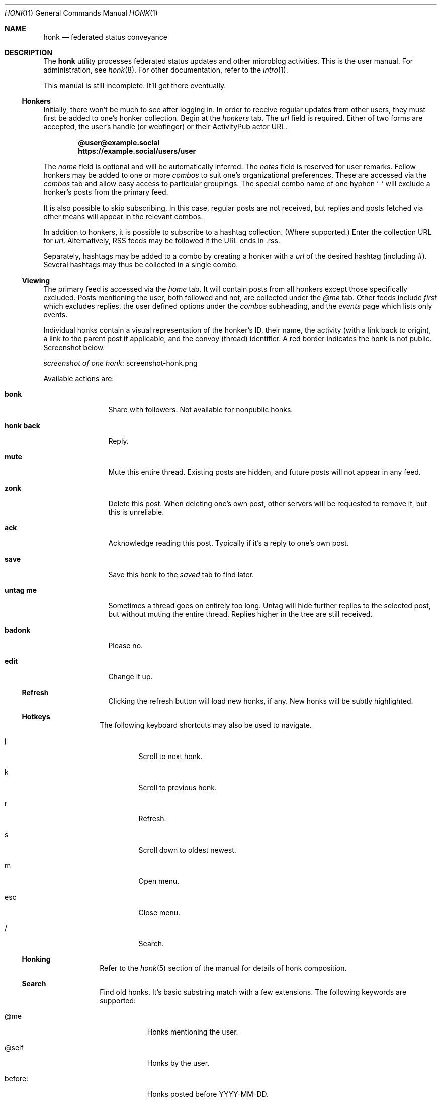 .\"
.\" Copyright (c) 2019 Ted Unangst
.\"
.\" Permission to use, copy, modify, and distribute this software for any
.\" purpose with or without fee is hereby granted, provided that the above
.\" copyright notice and this permission notice appear in all copies.
.\"
.\" THE SOFTWARE IS PROVIDED "AS IS" AND THE AUTHOR DISCLAIMS ALL WARRANTIES
.\" WITH REGARD TO THIS SOFTWARE INCLUDING ALL IMPLIED WARRANTIES OF
.\" MERCHANTABILITY AND FITNESS. IN NO EVENT SHALL THE AUTHOR BE LIABLE FOR
.\" ANY SPECIAL, DIRECT, INDIRECT, OR CONSEQUENTIAL DAMAGES OR ANY DAMAGES
.\" WHATSOEVER RESULTING FROM LOSS OF USE, DATA OR PROFITS, WHETHER IN AN
.\" ACTION OF CONTRACT, NEGLIGENCE OR OTHER TORTIOUS ACTION, ARISING OUT OF
.\" OR IN CONNECTION WITH THE USE OR PERFORMANCE OF THIS SOFTWARE.
.\"
.Dd $Mdocdate$
.Dt HONK 1
.Os
.Sh NAME
.Nm honk
.Nd federated status conveyance
.Sh DESCRIPTION
The
.Nm
utility processes federated status updates and other microblog activities.
This is the user manual.
For administration, see
.Xr honk 8 .
For other documentation, refer to the
.Xr intro 1 .
.Pp
This manual is still incomplete.
It'll get there eventually.
.Ss Honkers
Initially, there won't be much to see after logging in.
In order to receive regular updates from other users, they must first
be added to one's honker collection.
Begin at the
.Pa honkers
tab.
The
.Ar url
field is required.
Either of two forms are accepted, the user's handle (or webfinger) or their
ActivityPub actor URL.
.Pp
.Dl @user@example.social
.Dl https://example.social/users/user
.Pp
The
.Ar name
field is optional and will be automatically inferred.
The
.Ar notes
field is reserved for user remarks.
Fellow honkers may be added to one or more
.Ar combos
to suit one's organizational preferences.
These are accessed via the
.Pa combos
tab and allow easy access to particular groupings.
The special combo name of one hyphen
.Sq -
will exclude a honker's posts from the primary feed.
.Pp
It is also possible to skip subscribing.
In this case, regular posts are not received, but replies and posts fetched
via other means will appear in the relevant combos.
.Pp
In addition to honkers, it is possible to subscribe to a hashtag collection.
(Where supported.)
Enter the collection URL for
.Ar url .
Alternatively, RSS feeds may be followed if the URL ends in .rss.
.Pp
Separately, hashtags may be added to a combo by creating a honker with a
.Ar url
of the desired hashtag (including #).
Several hashtags may thus be collected in a single combo.
.Ss Viewing
The primary feed is accessed via the
.Pa home
tab.
It will contain posts from all honkers except those specifically excluded.
Posts mentioning the user, both followed and not, are collected under the
.Pa @me
tab.
Other feeds include
.Pa first
which excludes replies, the user defined options under the
.Pa combos
subheading, and the
.Pa events
page which lists only events.
.Pp
Individual honks contain a visual representation of the honker's ID,
their name, the activity (with a link back to origin), a link to the
parent post if applicable, and the convoy (thread) identifier.
A red border indicates the honk is not public.
Screenshot below.
.Pp
.Lk screenshot-honk.png screenshot of one honk
.Pp
Available actions are:
.Bl -tag -width tenletters
.It Ic bonk
Share with followers.
Not available for nonpublic honks.
.It Ic honk back
Reply.
.It Ic mute
Mute this entire thread.
Existing posts are hidden, and future posts will not appear in any feed.
.It Ic zonk
Delete this post.
When deleting one's own post, other servers will be requested to remove it,
but this is unreliable.
.It Ic ack
Acknowledge reading this post.
Typically if it's a reply to one's own post.
.It Ic save
Save this honk to the
.Pa saved
tab to find later.
.It Ic untag me
Sometimes a thread goes on entirely too long.
Untag will hide further replies to the selected post, but without muting the
entire thread.
Replies higher in the tree are still received.
.It Ic badonk
Please no.
.It Ic edit
Change it up.
.Ss Refresh
Clicking the refresh button will load new honks, if any.
New honks will be subtly highlighted.
.El
.Ss Hotkeys
The following keyboard shortcuts may also be used to navigate.
.Bl -tag -width short
.It j
Scroll to next honk.
.It k
Scroll to previous honk.
.It r
Refresh.
.It s
Scroll down to oldest newest.
.It m
Open menu.
.It esc
Close menu.
.It /
Search.
.El
.Ss Honking
Refer to the
.Xr honk 5
section of the manual for details of honk composition.
.Ss Search
Find old honks.
It's basic substring match with a few extensions.
The following keywords are supported:
.Bl -tag -width honker:
.It @me
Honks mentioning the user.
.It @self
Honks by the user.
.It before:
Honks posted before YYYY-MM-DD.
.It after:
As above.
.It site:
Substring match on the post domain name.
.It honker:
Exact match, either AP actor or honker nickname.
.It -
Negate term.
.El
.Pp
Example:
.Dl honker:goose big moose -footloose
This query will find honks by the goose about the big moose, but excluding
those about footloose.
.Ss Filtering
Sometimes other users of the federation can get unruly.
The honk filtering and censorship system,
.Xr hfcs 1 ,
can be of great use to restore order to one's timeline.
Accessed via the
.Pa filters
menu item.
.Ss Xzone
The
.Pa xzone
page lists recently seen honkers that are not otherwise tracked.
It also allows the import of external objects via URL, either individual
posts or actor URLs, in which case their recent outbox is imported.
Probably easier to use the search box for this.
.Ss Account
It's all about you.
An avatar may be selected from the
.Pa funzone
meme collection by adding
.Dq avatar: filename.png
to one's profile info.
If truly necessary.
A banner may be set by specifying
.Dq banner: image.jpg .
See
.Xr honk 8
for more about the funzone.
.Pp
Some options to customize the site appearance:
.Bl -tag -width skinny
.It skinny
Use a narrower column for the main display.
.It omit images
Omit img tags, to lighten page loads on slow connections.
.It apple
Prefer Apple links for maps.
The default is OpenStreetMap.
.It reaction
Pick an emoji for reacting to posts.
.El
.Sh ENVIRONMENT
.Nm
is designed to work with most browsers, but for optimal results it is
recommended to use a
2015 or later Thinkpad X1 Carbon with 2560x1440 screen running
.Ox
and chromium at 150% scaling with the dwm window manager.
This will enable the main menu to line up just right.
.Sh SEE ALSO
.Xr intro 1 ,
.Xr honk 8
.Sh STANDARDS
.Pp
.Lk https://www.w3.org/TR/activitypub/ "ActivityPub"
.Pp
.Lk https://www.w3.org/TR/activitystreams-vocabulary/ "Activity Vocabulary"
.Sh HISTORY
Started March 2019.
.Sh AUTHORS
.An Ted Unangst Lk https://honk.tedunangst.com/u/tedu @tedu@honk.tedunangst.com
.Sh CAVEATS
Completing some operations, such as subscribing to new honkers, requires an
aptitude for clipboard use and tab switching along with a steady hand.
For the most part, these are infrequent operations, but they are also the
first operations new users encounter.
This is not ideal.
.Pp
The ActivityPub standard is subject to interpretation, and not all
implementations are as enlightened as
.Nm .
.Sh BUGS
It's a feature.
